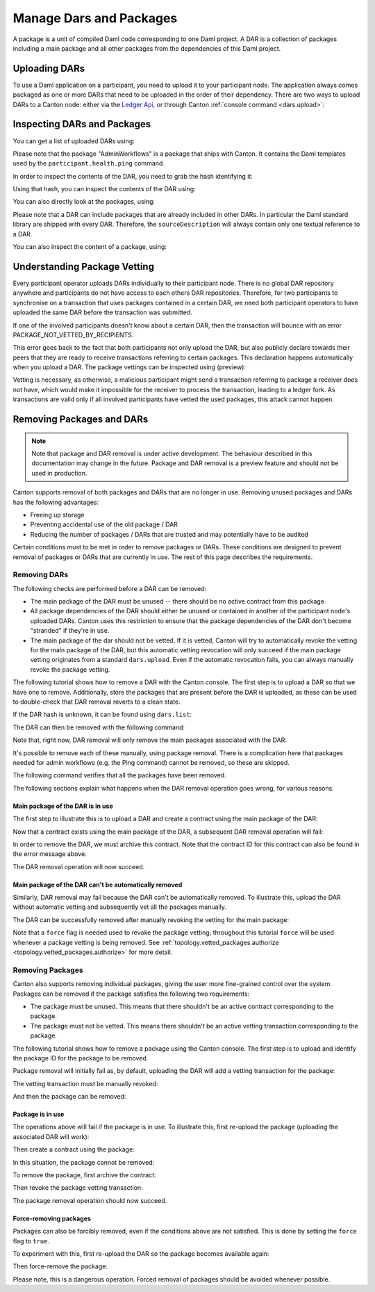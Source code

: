 ..
   Copyright (c) 2023 Digital Asset (Switzerland) GmbH and/or its affiliates.
..
   Proprietary code. All rights reserved.

Manage Dars and Packages
========================

A package is a unit of compiled Daml code corresponding to one Daml project. A DAR is a collection of packages including
a main package and all other packages from the dependencies of this Daml project.

Uploading DARs
--------------

To use a Daml application on a participant, you need to upload it to your participant node. The application always
comes packaged as one or more DARs that need to be uploaded in the order of their dependency. There are two ways to
upload DARs to a Canton node: either via the `Ledger Api <https://docs.daml.com/app-dev/grpc/proto-docs.html#com-daml-ledger-api-v1-packageservice>`__,
or through Canton :ref:`console command <dars.upload>`:

.. snippet:: package_dar_removal
    .. success:: participant2.dars.upload("dars/CantonExamples.dar")

Inspecting DARs and Packages
----------------------------

You can get a list of uploaded DARs using:

.. snippet:: package_dar_removal
    .. success:: participant2.dars.list()

Please note that the package "AdminWorkflows" is a package that ships with Canton. It contains the Daml templates
used by the ``participant.health.ping`` command.

In order to inspect the contents of the DAR, you need to grab the hash identifying it:

.. snippet:: package_dar_removal
    .. success:: val dars = participant2.dars.list(filterName = "CantonExamples")
    .. success:: val hash = dars.head.hash

Using that hash, you can inspect the contents of the DAR using:

.. snippet:: package_dar_removal
    .. success(output=8):: val darContent = participant2.dars.list_contents(hash)

You can also directly look at the packages, using:

.. snippet:: package_dar_removal
    .. success(output=8):: participant2.packages.list()

Please note that a DAR can include packages that are already included in other DARs. In particular the Daml standard library
are shipped with every DAR. Therefore, the ``sourceDescription`` will always contain only one textual reference to a DAR.

You can also inspect the content of a package, using:

.. snippet:: package_dar_removal
    .. success(output=8):: participant2.packages.list_contents(darContent.main)

.. _package_vetting:

Understanding Package Vetting
-----------------------------

Every participant operator uploads DARs individually to their participant node. There is no global DAR repository
anywhere and participants do not have access to each others DAR repositories. Therefore, for two participants to
synchronise on a transaction that uses packages contained in a certain DAR, we need both participant operators to
have uploaded the same DAR before the transaction was submitted.

If one of the involved participants doesn't know about a certain DAR, then the transaction will bounce with an error
PACKAGE_NOT_VETTED_BY_RECIPIENTS.

This error goes back to the fact that both participants not only upload the DAR, but also publicly declare towards
their peers that they are ready to receive transactions referring to certain packages. This declaration happens
automatically when you upload a DAR. The package vettings can be inspected using (preview):

.. snippet:: package_dar_removal
    .. success(output=8):: participant2.topology.vetted_packages.list()

Vetting is necessary, as otherwise, a malicious participant might send a transaction referring to package a receiver
does not have, which would make it impossible for the receiver to process the transaction, leading to a ledger fork.
As transactions are valid only if all involved participants have vetted the used packages, this attack cannot happen.

Removing Packages and DARs
--------------------------

.. note::

    Note that package and DAR removal is under active development. The behaviour described in this documentation may
    change in the future. Package and DAR removal is a preview feature and should not be used in production.

Canton supports removal of both packages and DARs that are no longer in use. Removing unused packages and DARs has the following advantages:

- Freeing up storage

- Preventing accidental use of the old package / DAR

- Reducing the number of packages / DARs that are trusted and may potentially have to be audited



Certain conditions must to be met in order to remove packages or DARs. These conditions are designed to prevent removal of packages or DARs that are currently in use.
The rest of this page describes the requirements.

Removing DARs
~~~~~~~~~~~~~

The following checks are performed before a DAR can be removed:

- The main package of the DAR must be unused -- there should be no active contract from this package

- All package dependencies of the DAR should either be unused or contained in another of the participant node's uploaded DARs. Canton uses this restriction to ensure that the package dependencies of the DAR don't become "stranded" if they're in use.

- The main package of the dar should not be vetted. If it is vetted, Canton will try to automatically revoke the vetting for the main package of the DAR, but this automatic vetting revocation will only succeed if the main package vetting originates from a standard ``dars.upload``. Even if the automatic revocation fails, you can always manually revoke the package vetting.

The following tutorial shows how to remove a DAR with the Canton console. The first step is to upload a DAR so that
we have one to remove. Additionally, store the packages that are present before the DAR is uploaded, as these can be
used to double-check that DAR removal reverts to a clean state.

.. snippet:: package_dar_removal
    .. success(output=10):: val packagesBefore = participant1.packages.list().map(_.packageId).toSet
    .. success:: val darHash = participant1.dars.upload("dars/CantonExamples.dar")

If the DAR hash is unknown, it can be found using ``dars.list``:

.. snippet:: package_dar_removal
    .. success:: val darHash_ = participant1.dars.list().filter(_.name == "CantonExamples").head.hash
    .. assert:: darHash == darHash_

The DAR can then be removed with the following command:

.. snippet:: package_dar_removal
    .. success:: participant1.dars.remove(darHash)

Note that, right now, DAR removal will only remove the main packages associated with the DAR:

.. snippet:: package_dar_removal
    .. success(output=10):: val packageIds = participant1.packages.list().filter(_.sourceDescription == "CantonExamples").map(_.packageId)

It's possible to remove each of these manually, using package removal. There is a complication here that packages needed
for admin workflows (e.g. the Ping command) cannot be removed, so these are skipped.

.. snippet:: package_dar_removal
    .. success(output=5):: packageIds.filter(id => !packagesBefore.contains(id)).foreach(id => participant1.packages.remove(id))

The following command verifies that all the packages have been removed.

.. snippet:: package_dar_removal
    .. success(output=10):: val packages = participant1.packages.list().map(_.packageId).toSet
    .. success:: assert(packages == packagesBefore)

The following sections explain what happens when the DAR removal operation goes wrong, for various reasons.

Main package of the DAR is in use
^^^^^^^^^^^^^^^^^^^^^^^^^^^^^^^^^

The first step to illustrate this is to upload a DAR and create a contract using the main package of the DAR:

.. snippet:: package_dar_removal
    .. success:: val darHash = participant1.dars.upload("dars/CantonExamples.dar")
    .. success:: val packageId = participant1.packages.find("Iou").head.packageId
    .. success:: val domainId = bootstrap.domain("mydomain", StaticDomainParameters.defaults(sequencer1.config.crypto), Seq(sequencer1), Seq(sequencer1), Seq(mediator1))
    .. success:: participant1.domains.connect_local(sequencer1)
    .. success(output=0):: val createIouCmd = ledger_api_utils.create(packageId,"Iou","Iou",Map("payer" -> participant1.adminParty,"owner" -> participant1.adminParty,"amount" -> Map("value" -> 100.0, "currency" -> "EUR"),"viewers" -> List()))
    .. success(output=5):: participant1.ledger_api.commands.submit(Seq(participant1.adminParty), Seq(createIouCmd))

Now that a contract exists using the main package of the DAR, a subsequent DAR removal operation will fail:

.. snippet:: package_dar_removal
    .. failure:: participant1.dars.remove(darHash)

In order to remove the DAR, we must archive this contract. Note that the contract ID for this contract can also be found in the error message above.

.. snippet:: package_dar_removal
    .. success(output=10):: val iou = participant1.ledger_api_v2.state.acs.find_generic(participant1.adminParty, _.templateId.isModuleEntity("Iou", "Iou"))
    .. success(output=0):: val archiveIouCmd = ledger_api_utils.exercise("Archive", Map.empty, iou.event)
    .. success(output=5):: participant1.ledger_api.commands.submit(Seq(participant1.adminParty), Seq(archiveIouCmd))

The DAR removal operation will now succeed.

.. snippet:: package_dar_removal
    .. success:: participant1.dars.remove(darHash)

Main package of the DAR can't be automatically removed
^^^^^^^^^^^^^^^^^^^^^^^^^^^^^^^^^^^^^^^^^^^^^^^^^^^^^^

Similarly, DAR removal may fail because the DAR can't be automatically removed. To illustrate this, upload the DAR
without automatic vetting and subsequently vet all the packages manually.

.. snippet:: package_dar_removal
    .. success:: val darHash = participant1.dars.upload("dars/CantonExamples.dar", vetAllPackages = false)
    .. success:: import com.daml.lf.data.Ref.IdString.PackageId
    .. success(output=3):: val packageIds = participant1.packages.list().filter(_.sourceDescription == "CantonExamples").map(_.packageId).map(PackageId.assertFromString)
    .. success:: participant1.topology.vetted_packages.propose_delta(participant1.id, packageIds)

The DAR can be successfully removed after manually revoking the vetting for the main package:

.. snippet:: package_dar_removal
    .. success(output=5):: participant1.topology.vetted_packages.propose_delta(participant1.id, removes = packageIds)
    .. success:: participant1.dars.remove(darHash)

Note that a ``force`` flag is needed used to revoke the package vetting; throughout this tutorial ``force`` will be used whenever a package vetting is being removed.
See :ref:`topology.vetted_packages.authorize <topology.vetted_packages.authorize>` for more detail.


Removing Packages
~~~~~~~~~~~~~~~~~

Canton also supports removing individual packages, giving the user more fine-grained control over the system.
Packages can be removed if the package satisfies the following two requirements:

- The package must be unused. This means that there shouldn't be an active contract corresponding to the package.

- The package must not be vetted. This means there shouldn't be an active vetting transaction corresponding to the package.

The following tutorial shows how to remove a package using the Canton console. The first step is to upload and identify the
package ID for the package to be removed.

.. snippet:: package_dar_removal
    .. success:: val darHash = participant1.dars.upload("dars/CantonExamples.dar")
    .. success:: val packageId = participant1.packages.find("Iou").head.packageId

Package removal will initially fail as, by default, uploading the DAR will add a vetting transaction for the package:

.. snippet:: package_dar_removal
    .. failure:: participant1.packages.remove(packageId)

The vetting transaction must be manually revoked:

.. snippet:: package_dar_removal
    .. success(output=3):: val packageIds = participant1.topology.vetted_packages.list().map(_.item.packageIds).filter(_.contains(packageId)).head
    .. success(output=5):: participant1.topology.vetted_packages.propose_delta(participant1.id, removes = packageIds)

And then the package can be removed:

.. snippet:: package_dar_removal
    .. success:: participant1.packages.remove(packageId)


Package is in use
^^^^^^^^^^^^^^^^^

The operations above will fail if the package is in use. To illustrate this, first re-upload the package (uploading the associated DAR will work):

.. snippet:: package_dar_removal
    .. success:: val darHash = participant1.dars.upload("dars/CantonExamples.dar")

Then create a contract using the package:

.. snippet:: package_dar_removal
    .. success(output=5):: val createIouCmd = ledger_api_utils.create(packageId,"Iou","Iou",Map("payer" -> participant1.adminParty,"owner" -> participant1.adminParty,"amount" -> Map("value" -> 100.0, "currency" -> "EUR"),"viewers" -> List()))
    .. success(output=10):: participant1.ledger_api_v2.commands.submit(Seq(participant1.adminParty), Seq(createIouCmd), domainId)

In this situation, the package cannot be removed:

.. snippet:: package_dar_removal
    .. failure:: participant1.packages.remove(packageId)

To remove the package, first archive the contract:

.. snippet:: package_dar_removal
    .. success(output=10):: val iou = participant1.ledger_api_v2.state.acs.find_generic(participant1.adminParty, _.templateId.isModuleEntity("Iou", "Iou"))
    .. success(output=10):: val archiveIouCmd = ledger_api_utils.exercise("Archive", Map.empty, iou.event)
    .. success(output=12):: participant1.ledger_api_v2.commands.submit(Seq(participant1.adminParty), Seq(archiveIouCmd), domainId)

Then revoke the package vetting transaction:

.. snippet:: package_dar_removal
    .. success(output=3):: val packageIds = participant1.topology.vetted_packages.list().map(_.item.packageIds).filter(_.contains(packageId)).head
    .. success:: participant1.topology.vetted_packages.propose_delta(participant1.id, removes = packageIds)

The package removal operation should now succeed.

.. snippet:: package_dar_removal
    .. success:: participant1.packages.remove(packageId)

Force-removing packages
^^^^^^^^^^^^^^^^^^^^^^^

Packages can also be forcibly removed, even if the conditions above are not satisfied. This is done by setting the
``force`` flag to ``true``.

To experiment with this, first re-upload the DAR so the package becomes available again:

.. snippet:: package_dar_removal
    .. success:: participant1.dars.upload("dars/CantonExamples.dar")

Then force-remove the package:

.. snippet:: package_dar_removal
    .. success:: participant1.packages.remove(packageId, force = true)

Please note, this is a dangerous operation. Forced removal of packages should be avoided whenever possible.
